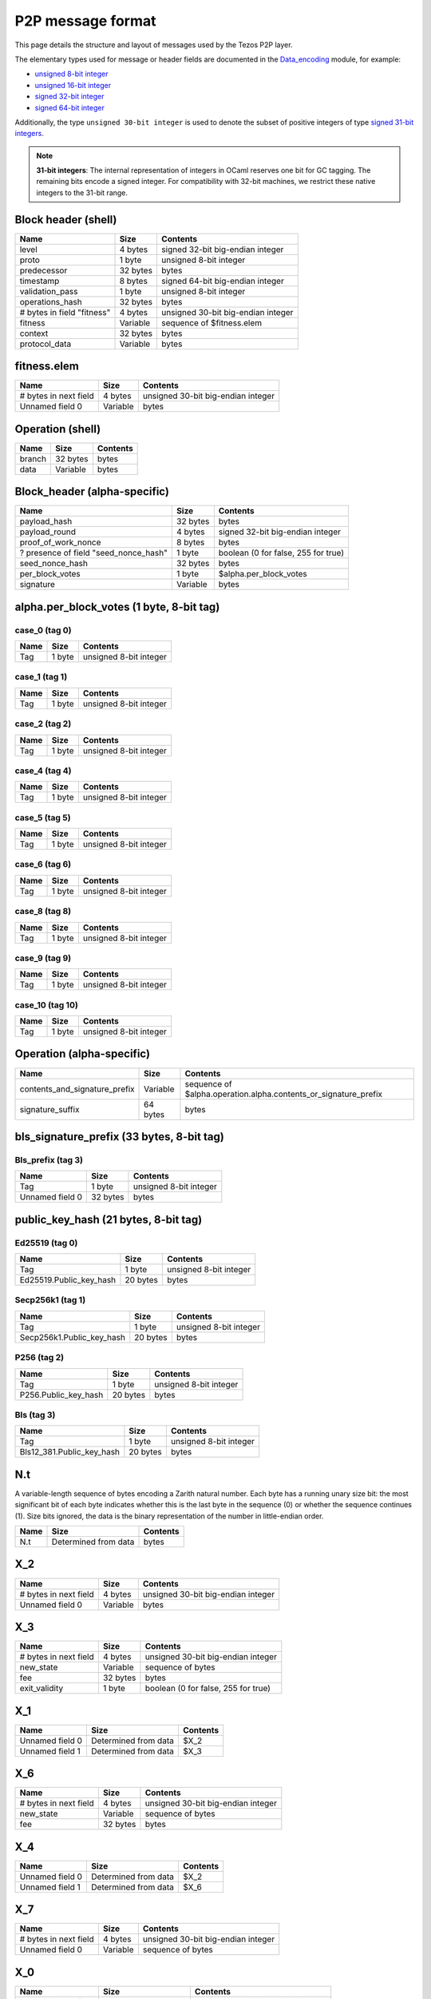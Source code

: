 .. raw:: html
  
  
  <style>
     .wy-nav-content {
        max-width: 100%;
     }
    .tab {
      overflow: hidden;
      border: 1px solid #ccc;
      background-color: #f1f1f1;
    }
    .tab button {
      background-color: inherit;
      float: left;
      border: none;
      outline: none;
      cursor: pointer;
      padding: 5px 10px;
    }
    .tab button:hover {
      background-color: #ddd;
    }
    .tab button.active {
      background-color: #ccc;
    }
    .tabcontent {
      display: none;
      padding: 6px 12px;
      border: 1px solid #ccc;
      border-top: none;
      max-height: 40ex;
      margin-bottom: 7ex;
      overflow: auto;
    }
    .tabcontent p {
      margin-bottom: 12px;
    }
    pre {
      font-size: 12px
    }
    .rst-content .section ul p {
      margin-bottom: 0;
    }
    span.query {
      font-family: monospace;
      white-space: pre;
    }
  </style>
  


.. raw:: html
  
  
  <script>
    function showTab(elt, tab, ref) {
      var i, tabcontent, tablinks;
      tabcontent = document.getElementsByClassName(ref);
      for (i = 0; i < tabcontent.length; i++) {
        tabcontent[i].style.display = 'none';
      }
  
      tablinks = elt.parentNode.children;
      for (i = 0; i < tablinks.length; i++) {
        tablinks[i].className = tablinks[i].className.replace(' active', '');
      }
  
      document.getElementById(tab).style.display = 'block';
      elt.className += ' active';
    }
  
    document.addEventListener('DOMContentLoaded', function() {
      var a = document.getElementsByClassName('defaultOpen');
      for (i = 0; i < a.length; i++) { a[i].click() }
    })
  </script>
  


P2P message format
##################


This page details the structure and layout of messages used by the Tezos P2P layer.

The elementary types used for message or header fields are documented in the `Data_encoding <https://nomadic-labs.gitlab.io/data-encoding/data-encoding/Data_encoding/index.html>`_ module, for example:

- `unsigned 8-bit integer <https://nomadic-labs.gitlab.io/data-encoding/data-encoding/Data_encoding/index.html#val-uint8>`_
- `unsigned 16-bit integer <https://nomadic-labs.gitlab.io/data-encoding/data-encoding/Data_encoding/index.html#val-uint16>`_
- `signed 32-bit integer <https://nomadic-labs.gitlab.io/data-encoding/data-encoding/Data_encoding/index.html#val-int32>`_
- `signed 64-bit integer <https://nomadic-labs.gitlab.io/data-encoding/data-encoding/Data_encoding/index.html#val-int64>`_

Additionally, the type ``unsigned 30-bit integer`` is used to denote the subset of positive integers of type `signed 31-bit integers <https://nomadic-labs.gitlab.io/data-encoding/data-encoding/Data_encoding/index.html#val-int31>`_.

.. note::

  **31-bit integers**: The internal representation of integers in OCaml reserves one bit for GC tagging. The remaining bits encode a signed integer. For compatibility with 32-bit machines, we restrict these native integers to the 31-bit range.

Block header (shell)
********************



+----------------------------+----------+------------------------------------+
| Name                       | Size     | Contents                           |
+============================+==========+====================================+
| level                      | 4 bytes  | signed 32-bit big-endian integer   |
+----------------------------+----------+------------------------------------+
| proto                      | 1 byte   | unsigned 8-bit integer             |
+----------------------------+----------+------------------------------------+
| predecessor                | 32 bytes | bytes                              |
+----------------------------+----------+------------------------------------+
| timestamp                  | 8 bytes  | signed 64-bit big-endian integer   |
+----------------------------+----------+------------------------------------+
| validation_pass            | 1 byte   | unsigned 8-bit integer             |
+----------------------------+----------+------------------------------------+
| operations_hash            | 32 bytes | bytes                              |
+----------------------------+----------+------------------------------------+
| # bytes in field "fitness" | 4 bytes  | unsigned 30-bit big-endian integer |
+----------------------------+----------+------------------------------------+
| fitness                    | Variable | sequence of $fitness.elem          |
+----------------------------+----------+------------------------------------+
| context                    | 32 bytes | bytes                              |
+----------------------------+----------+------------------------------------+
| protocol_data              | Variable | bytes                              |
+----------------------------+----------+------------------------------------+


fitness.elem
************

+-----------------------+----------+------------------------------------+
| Name                  | Size     | Contents                           |
+=======================+==========+====================================+
| # bytes in next field | 4 bytes  | unsigned 30-bit big-endian integer |
+-----------------------+----------+------------------------------------+
| Unnamed field 0       | Variable | bytes                              |
+-----------------------+----------+------------------------------------+



Operation (shell)
*****************



+--------+----------+----------+
| Name   | Size     | Contents |
+========+==========+==========+
| branch | 32 bytes | bytes    |
+--------+----------+----------+
| data   | Variable | bytes    |
+--------+----------+----------+




Block_header (alpha-specific)
*****************************



+---------------------------------------+----------+-------------------------------------+
| Name                                  | Size     | Contents                            |
+=======================================+==========+=====================================+
| payload_hash                          | 32 bytes | bytes                               |
+---------------------------------------+----------+-------------------------------------+
| payload_round                         | 4 bytes  | signed 32-bit big-endian integer    |
+---------------------------------------+----------+-------------------------------------+
| proof_of_work_nonce                   | 8 bytes  | bytes                               |
+---------------------------------------+----------+-------------------------------------+
| ? presence of field "seed_nonce_hash" | 1 byte   | boolean (0 for false, 255 for true) |
+---------------------------------------+----------+-------------------------------------+
| seed_nonce_hash                       | 32 bytes | bytes                               |
+---------------------------------------+----------+-------------------------------------+
| per_block_votes                       | 1 byte   | $alpha.per_block_votes              |
+---------------------------------------+----------+-------------------------------------+
| signature                             | Variable | bytes                               |
+---------------------------------------+----------+-------------------------------------+


alpha.per_block_votes (1 byte, 8-bit tag)
*****************************************

case_0 (tag 0)
==============

+------+--------+------------------------+
| Name | Size   | Contents               |
+======+========+========================+
| Tag  | 1 byte | unsigned 8-bit integer |
+------+--------+------------------------+


case_1 (tag 1)
==============

+------+--------+------------------------+
| Name | Size   | Contents               |
+======+========+========================+
| Tag  | 1 byte | unsigned 8-bit integer |
+------+--------+------------------------+


case_2 (tag 2)
==============

+------+--------+------------------------+
| Name | Size   | Contents               |
+======+========+========================+
| Tag  | 1 byte | unsigned 8-bit integer |
+------+--------+------------------------+


case_4 (tag 4)
==============

+------+--------+------------------------+
| Name | Size   | Contents               |
+======+========+========================+
| Tag  | 1 byte | unsigned 8-bit integer |
+------+--------+------------------------+


case_5 (tag 5)
==============

+------+--------+------------------------+
| Name | Size   | Contents               |
+======+========+========================+
| Tag  | 1 byte | unsigned 8-bit integer |
+------+--------+------------------------+


case_6 (tag 6)
==============

+------+--------+------------------------+
| Name | Size   | Contents               |
+======+========+========================+
| Tag  | 1 byte | unsigned 8-bit integer |
+------+--------+------------------------+


case_8 (tag 8)
==============

+------+--------+------------------------+
| Name | Size   | Contents               |
+======+========+========================+
| Tag  | 1 byte | unsigned 8-bit integer |
+------+--------+------------------------+


case_9 (tag 9)
==============

+------+--------+------------------------+
| Name | Size   | Contents               |
+======+========+========================+
| Tag  | 1 byte | unsigned 8-bit integer |
+------+--------+------------------------+


case_10 (tag 10)
================

+------+--------+------------------------+
| Name | Size   | Contents               |
+======+========+========================+
| Tag  | 1 byte | unsigned 8-bit integer |
+------+--------+------------------------+



Operation (alpha-specific)
**************************



+-------------------------------+----------+-----------------------------------------------------------------+
| Name                          | Size     | Contents                                                        |
+===============================+==========+=================================================================+
| contents_and_signature_prefix | Variable | sequence of $alpha.operation.alpha.contents_or_signature_prefix |
+-------------------------------+----------+-----------------------------------------------------------------+
| signature_suffix              | 64 bytes | bytes                                                           |
+-------------------------------+----------+-----------------------------------------------------------------+


bls_signature_prefix (33 bytes, 8-bit tag)
******************************************

Bls_prefix (tag 3)
==================

+-----------------+----------+------------------------+
| Name            | Size     | Contents               |
+=================+==========+========================+
| Tag             | 1 byte   | unsigned 8-bit integer |
+-----------------+----------+------------------------+
| Unnamed field 0 | 32 bytes | bytes                  |
+-----------------+----------+------------------------+


public_key_hash (21 bytes, 8-bit tag)
*************************************

Ed25519 (tag 0)
===============

+-------------------------+----------+------------------------+
| Name                    | Size     | Contents               |
+=========================+==========+========================+
| Tag                     | 1 byte   | unsigned 8-bit integer |
+-------------------------+----------+------------------------+
| Ed25519.Public_key_hash | 20 bytes | bytes                  |
+-------------------------+----------+------------------------+


Secp256k1 (tag 1)
=================

+---------------------------+----------+------------------------+
| Name                      | Size     | Contents               |
+===========================+==========+========================+
| Tag                       | 1 byte   | unsigned 8-bit integer |
+---------------------------+----------+------------------------+
| Secp256k1.Public_key_hash | 20 bytes | bytes                  |
+---------------------------+----------+------------------------+


P256 (tag 2)
============

+----------------------+----------+------------------------+
| Name                 | Size     | Contents               |
+======================+==========+========================+
| Tag                  | 1 byte   | unsigned 8-bit integer |
+----------------------+----------+------------------------+
| P256.Public_key_hash | 20 bytes | bytes                  |
+----------------------+----------+------------------------+


Bls (tag 3)
===========

+---------------------------+----------+------------------------+
| Name                      | Size     | Contents               |
+===========================+==========+========================+
| Tag                       | 1 byte   | unsigned 8-bit integer |
+---------------------------+----------+------------------------+
| Bls12_381.Public_key_hash | 20 bytes | bytes                  |
+---------------------------+----------+------------------------+


N.t
***

A variable-length sequence of bytes encoding a Zarith natural number. Each byte has a running unary size bit: the most significant bit of each byte indicates whether this is the last byte in the sequence (0) or whether the sequence continues (1). Size bits ignored, the data is the binary representation of the number in little-endian order.

+------+----------------------+----------+
| Name | Size                 | Contents |
+======+======================+==========+
| N.t  | Determined from data | bytes    |
+------+----------------------+----------+


X_2
***

+-----------------------+----------+------------------------------------+
| Name                  | Size     | Contents                           |
+=======================+==========+====================================+
| # bytes in next field | 4 bytes  | unsigned 30-bit big-endian integer |
+-----------------------+----------+------------------------------------+
| Unnamed field 0       | Variable | bytes                              |
+-----------------------+----------+------------------------------------+


X_3
***

+-----------------------+----------+-------------------------------------+
| Name                  | Size     | Contents                            |
+=======================+==========+=====================================+
| # bytes in next field | 4 bytes  | unsigned 30-bit big-endian integer  |
+-----------------------+----------+-------------------------------------+
| new_state             | Variable | sequence of bytes                   |
+-----------------------+----------+-------------------------------------+
| fee                   | 32 bytes | bytes                               |
+-----------------------+----------+-------------------------------------+
| exit_validity         | 1 byte   | boolean (0 for false, 255 for true) |
+-----------------------+----------+-------------------------------------+


X_1
***

+-----------------+----------------------+----------+
| Name            | Size                 | Contents |
+=================+======================+==========+
| Unnamed field 0 | Determined from data | $X_2     |
+-----------------+----------------------+----------+
| Unnamed field 1 | Determined from data | $X_3     |
+-----------------+----------------------+----------+


X_6
***

+-----------------------+----------+------------------------------------+
| Name                  | Size     | Contents                           |
+=======================+==========+====================================+
| # bytes in next field | 4 bytes  | unsigned 30-bit big-endian integer |
+-----------------------+----------+------------------------------------+
| new_state             | Variable | sequence of bytes                  |
+-----------------------+----------+------------------------------------+
| fee                   | 32 bytes | bytes                              |
+-----------------------+----------+------------------------------------+


X_4
***

+-----------------+----------------------+----------+
| Name            | Size                 | Contents |
+=================+======================+==========+
| Unnamed field 0 | Determined from data | $X_2     |
+-----------------+----------------------+----------+
| Unnamed field 1 | Determined from data | $X_6     |
+-----------------+----------------------+----------+


X_7
***

+-----------------------+----------+------------------------------------+
| Name                  | Size     | Contents                           |
+=======================+==========+====================================+
| # bytes in next field | 4 bytes  | unsigned 30-bit big-endian integer |
+-----------------------+----------+------------------------------------+
| Unnamed field 0       | Variable | sequence of bytes                  |
+-----------------------+----------+------------------------------------+


X_0
***

+-----------------------+----------------------+------------------------------------+
| Name                  | Size                 | Contents                           |
+=======================+======================+====================================+
| # bytes in next field | 4 bytes              | unsigned 30-bit big-endian integer |
+-----------------------+----------------------+------------------------------------+
| pending_pis           | Variable             | sequence of $X_1                   |
+-----------------------+----------------------+------------------------------------+
| # bytes in next field | 4 bytes              | unsigned 30-bit big-endian integer |
+-----------------------+----------------------+------------------------------------+
| private_pis           | Variable             | sequence of $X_4                   |
+-----------------------+----------------------+------------------------------------+
| fee_pi                | Determined from data | $X_7                               |
+-----------------------+----------------------+------------------------------------+
| # bytes in next field | 4 bytes              | unsigned 30-bit big-endian integer |
+-----------------------+----------------------+------------------------------------+
| proof                 | Variable             | bytes                              |
+-----------------------+----------------------+------------------------------------+


Z.t
***

A variable-length sequence of bytes encoding a Zarith integer. Each byte has a running unary size bit: the most significant bit of each byte indicates whether this is the last byte in the sequence (0) or whether the sequence continues (1). The second most significant bit of the first byte is reserved for the sign (0 for positive, 1 for negative). Size and sign bits ignored, the data is the binary representation of the absolute value of the number in little-endian order.

+------+----------------------+----------+
| Name | Size                 | Contents |
+======+======================+==========+
| Z.t  | Determined from data | bytes    |
+------+----------------------+----------+


X_10
****

+--------+----------------------+----------+
| Name   | Size                 | Contents |
+========+======================+==========+
| id     | 32 bytes             | bytes    |
+--------+----------------------+----------+
| amount | Determined from data | $Z.t     |
+--------+----------------------+----------+


X_9
***

+-----------------------+----------------------+-------------------------------------------------------------------------+
| Name                  | Size                 | Contents                                                                |
+=======================+======================+=========================================================================+
| op_code               | 4 bytes              | signed 31-bit big-endian integer in the range -1073741824 to 1073741823 |
+-----------------------+----------------------+-------------------------------------------------------------------------+
| price                 | Determined from data | $X_10                                                                   |
+-----------------------+----------------------+-------------------------------------------------------------------------+
| l1_dst                | 21 bytes             | $public_key_hash                                                        |
+-----------------------+----------------------+-------------------------------------------------------------------------+
| rollup_id             | 20 bytes             | bytes                                                                   |
+-----------------------+----------------------+-------------------------------------------------------------------------+
| # bytes in next field | 4 bytes              | unsigned 30-bit big-endian integer                                      |
+-----------------------+----------------------+-------------------------------------------------------------------------+
| payload               | Variable             | sequence of bytes                                                       |
+-----------------------+----------------------+-------------------------------------------------------------------------+


alpha.michelson.v1.primitives (Enumeration: unsigned 8-bit integer):
********************************************************************

+-------------+--------------------------------+
| Case number | Encoded string                 |
+=============+================================+
| 0           | parameter                      |
+-------------+--------------------------------+
| 1           | storage                        |
+-------------+--------------------------------+
| 2           | code                           |
+-------------+--------------------------------+
| 3           | False                          |
+-------------+--------------------------------+
| 4           | Elt                            |
+-------------+--------------------------------+
| 5           | Left                           |
+-------------+--------------------------------+
| 6           | None                           |
+-------------+--------------------------------+
| 7           | Pair                           |
+-------------+--------------------------------+
| 8           | Right                          |
+-------------+--------------------------------+
| 9           | Some                           |
+-------------+--------------------------------+
| 10          | True                           |
+-------------+--------------------------------+
| 11          | Unit                           |
+-------------+--------------------------------+
| 12          | PACK                           |
+-------------+--------------------------------+
| 13          | UNPACK                         |
+-------------+--------------------------------+
| 14          | BLAKE2B                        |
+-------------+--------------------------------+
| 15          | SHA256                         |
+-------------+--------------------------------+
| 16          | SHA512                         |
+-------------+--------------------------------+
| 17          | ABS                            |
+-------------+--------------------------------+
| 18          | ADD                            |
+-------------+--------------------------------+
| 19          | AMOUNT                         |
+-------------+--------------------------------+
| 20          | AND                            |
+-------------+--------------------------------+
| 21          | BALANCE                        |
+-------------+--------------------------------+
| 22          | CAR                            |
+-------------+--------------------------------+
| 23          | CDR                            |
+-------------+--------------------------------+
| 24          | CHECK_SIGNATURE                |
+-------------+--------------------------------+
| 25          | COMPARE                        |
+-------------+--------------------------------+
| 26          | CONCAT                         |
+-------------+--------------------------------+
| 27          | CONS                           |
+-------------+--------------------------------+
| 28          | CREATE_ACCOUNT                 |
+-------------+--------------------------------+
| 29          | CREATE_CONTRACT                |
+-------------+--------------------------------+
| 30          | IMPLICIT_ACCOUNT               |
+-------------+--------------------------------+
| 31          | DIP                            |
+-------------+--------------------------------+
| 32          | DROP                           |
+-------------+--------------------------------+
| 33          | DUP                            |
+-------------+--------------------------------+
| 34          | EDIV                           |
+-------------+--------------------------------+
| 35          | EMPTY_MAP                      |
+-------------+--------------------------------+
| 36          | EMPTY_SET                      |
+-------------+--------------------------------+
| 37          | EQ                             |
+-------------+--------------------------------+
| 38          | EXEC                           |
+-------------+--------------------------------+
| 39          | FAILWITH                       |
+-------------+--------------------------------+
| 40          | GE                             |
+-------------+--------------------------------+
| 41          | GET                            |
+-------------+--------------------------------+
| 42          | GT                             |
+-------------+--------------------------------+
| 43          | HASH_KEY                       |
+-------------+--------------------------------+
| 44          | IF                             |
+-------------+--------------------------------+
| 45          | IF_CONS                        |
+-------------+--------------------------------+
| 46          | IF_LEFT                        |
+-------------+--------------------------------+
| 47          | IF_NONE                        |
+-------------+--------------------------------+
| 48          | INT                            |
+-------------+--------------------------------+
| 49          | LAMBDA                         |
+-------------+--------------------------------+
| 50          | LE                             |
+-------------+--------------------------------+
| 51          | LEFT                           |
+-------------+--------------------------------+
| 52          | LOOP                           |
+-------------+--------------------------------+
| 53          | LSL                            |
+-------------+--------------------------------+
| 54          | LSR                            |
+-------------+--------------------------------+
| 55          | LT                             |
+-------------+--------------------------------+
| 56          | MAP                            |
+-------------+--------------------------------+
| 57          | MEM                            |
+-------------+--------------------------------+
| 58          | MUL                            |
+-------------+--------------------------------+
| 59          | NEG                            |
+-------------+--------------------------------+
| 60          | NEQ                            |
+-------------+--------------------------------+
| 61          | NIL                            |
+-------------+--------------------------------+
| 62          | NONE                           |
+-------------+--------------------------------+
| 63          | NOT                            |
+-------------+--------------------------------+
| 64          | NOW                            |
+-------------+--------------------------------+
| 65          | OR                             |
+-------------+--------------------------------+
| 66          | PAIR                           |
+-------------+--------------------------------+
| 67          | PUSH                           |
+-------------+--------------------------------+
| 68          | RIGHT                          |
+-------------+--------------------------------+
| 69          | SIZE                           |
+-------------+--------------------------------+
| 70          | SOME                           |
+-------------+--------------------------------+
| 71          | SOURCE                         |
+-------------+--------------------------------+
| 72          | SENDER                         |
+-------------+--------------------------------+
| 73          | SELF                           |
+-------------+--------------------------------+
| 74          | STEPS_TO_QUOTA                 |
+-------------+--------------------------------+
| 75          | SUB                            |
+-------------+--------------------------------+
| 76          | SWAP                           |
+-------------+--------------------------------+
| 77          | TRANSFER_TOKENS                |
+-------------+--------------------------------+
| 78          | SET_DELEGATE                   |
+-------------+--------------------------------+
| 79          | UNIT                           |
+-------------+--------------------------------+
| 80          | UPDATE                         |
+-------------+--------------------------------+
| 81          | XOR                            |
+-------------+--------------------------------+
| 82          | ITER                           |
+-------------+--------------------------------+
| 83          | LOOP_LEFT                      |
+-------------+--------------------------------+
| 84          | ADDRESS                        |
+-------------+--------------------------------+
| 85          | CONTRACT                       |
+-------------+--------------------------------+
| 86          | ISNAT                          |
+-------------+--------------------------------+
| 87          | CAST                           |
+-------------+--------------------------------+
| 88          | RENAME                         |
+-------------+--------------------------------+
| 89          | bool                           |
+-------------+--------------------------------+
| 90          | contract                       |
+-------------+--------------------------------+
| 91          | int                            |
+-------------+--------------------------------+
| 92          | key                            |
+-------------+--------------------------------+
| 93          | key_hash                       |
+-------------+--------------------------------+
| 94          | lambda                         |
+-------------+--------------------------------+
| 95          | list                           |
+-------------+--------------------------------+
| 96          | map                            |
+-------------+--------------------------------+
| 97          | big_map                        |
+-------------+--------------------------------+
| 98          | nat                            |
+-------------+--------------------------------+
| 99          | option                         |
+-------------+--------------------------------+
| 100         | or                             |
+-------------+--------------------------------+
| 101         | pair                           |
+-------------+--------------------------------+
| 102         | set                            |
+-------------+--------------------------------+
| 103         | signature                      |
+-------------+--------------------------------+
| 104         | string                         |
+-------------+--------------------------------+
| 105         | bytes                          |
+-------------+--------------------------------+
| 106         | mutez                          |
+-------------+--------------------------------+
| 107         | timestamp                      |
+-------------+--------------------------------+
| 108         | unit                           |
+-------------+--------------------------------+
| 109         | operation                      |
+-------------+--------------------------------+
| 110         | address                        |
+-------------+--------------------------------+
| 111         | SLICE                          |
+-------------+--------------------------------+
| 112         | DIG                            |
+-------------+--------------------------------+
| 113         | DUG                            |
+-------------+--------------------------------+
| 114         | EMPTY_BIG_MAP                  |
+-------------+--------------------------------+
| 115         | APPLY                          |
+-------------+--------------------------------+
| 116         | chain_id                       |
+-------------+--------------------------------+
| 117         | CHAIN_ID                       |
+-------------+--------------------------------+
| 118         | LEVEL                          |
+-------------+--------------------------------+
| 119         | SELF_ADDRESS                   |
+-------------+--------------------------------+
| 120         | never                          |
+-------------+--------------------------------+
| 121         | NEVER                          |
+-------------+--------------------------------+
| 122         | UNPAIR                         |
+-------------+--------------------------------+
| 123         | VOTING_POWER                   |
+-------------+--------------------------------+
| 124         | TOTAL_VOTING_POWER             |
+-------------+--------------------------------+
| 125         | KECCAK                         |
+-------------+--------------------------------+
| 126         | SHA3                           |
+-------------+--------------------------------+
| 127         | PAIRING_CHECK                  |
+-------------+--------------------------------+
| 128         | bls12_381_g1                   |
+-------------+--------------------------------+
| 129         | bls12_381_g2                   |
+-------------+--------------------------------+
| 130         | bls12_381_fr                   |
+-------------+--------------------------------+
| 131         | sapling_state                  |
+-------------+--------------------------------+
| 132         | sapling_transaction_deprecated |
+-------------+--------------------------------+
| 133         | SAPLING_EMPTY_STATE            |
+-------------+--------------------------------+
| 134         | SAPLING_VERIFY_UPDATE          |
+-------------+--------------------------------+
| 135         | ticket                         |
+-------------+--------------------------------+
| 136         | TICKET_DEPRECATED              |
+-------------+--------------------------------+
| 137         | READ_TICKET                    |
+-------------+--------------------------------+
| 138         | SPLIT_TICKET                   |
+-------------+--------------------------------+
| 139         | JOIN_TICKETS                   |
+-------------+--------------------------------+
| 140         | GET_AND_UPDATE                 |
+-------------+--------------------------------+
| 141         | chest                          |
+-------------+--------------------------------+
| 142         | chest_key                      |
+-------------+--------------------------------+
| 143         | OPEN_CHEST                     |
+-------------+--------------------------------+
| 144         | VIEW                           |
+-------------+--------------------------------+
| 145         | view                           |
+-------------+--------------------------------+
| 146         | constant                       |
+-------------+--------------------------------+
| 147         | SUB_MUTEZ                      |
+-------------+--------------------------------+
| 148         | tx_rollup_l2_address           |
+-------------+--------------------------------+
| 149         | MIN_BLOCK_TIME                 |
+-------------+--------------------------------+
| 150         | sapling_transaction            |
+-------------+--------------------------------+
| 151         | EMIT                           |
+-------------+--------------------------------+
| 152         | Lambda_rec                     |
+-------------+--------------------------------+
| 153         | LAMBDA_REC                     |
+-------------+--------------------------------+
| 154         | TICKET                         |
+-------------+--------------------------------+
| 155         | BYTES                          |
+-------------+--------------------------------+
| 156         | NAT                            |
+-------------+--------------------------------+
| 157         | Ticket                         |
+-------------+--------------------------------+


micheline.alpha.michelson_v1.expression (Determined from data, 8-bit tag)
*************************************************************************

Int (tag 0)
===========

+------+----------------------+------------------------+
| Name | Size                 | Contents               |
+======+======================+========================+
| Tag  | 1 byte               | unsigned 8-bit integer |
+------+----------------------+------------------------+
| int  | Determined from data | $Z.t                   |
+------+----------------------+------------------------+


String (tag 1)
==============

+-----------------------+----------+------------------------------------+
| Name                  | Size     | Contents                           |
+=======================+==========+====================================+
| Tag                   | 1 byte   | unsigned 8-bit integer             |
+-----------------------+----------+------------------------------------+
| # bytes in next field | 4 bytes  | unsigned 30-bit big-endian integer |
+-----------------------+----------+------------------------------------+
| string                | Variable | bytes                              |
+-----------------------+----------+------------------------------------+


Sequence (tag 2)
================

+-----------------------+----------+------------------------------------------------------+
| Name                  | Size     | Contents                                             |
+=======================+==========+======================================================+
| Tag                   | 1 byte   | unsigned 8-bit integer                               |
+-----------------------+----------+------------------------------------------------------+
| # bytes in next field | 4 bytes  | unsigned 30-bit big-endian integer                   |
+-----------------------+----------+------------------------------------------------------+
| Unnamed field 0       | Variable | sequence of $micheline.alpha.michelson_v1.expression |
+-----------------------+----------+------------------------------------------------------+


Prim__no_args__no_annots (tag 3)
================================

+------+--------+------------------------------------------------------------------------------------+
| Name | Size   | Contents                                                                           |
+======+========+====================================================================================+
| Tag  | 1 byte | unsigned 8-bit integer                                                             |
+------+--------+------------------------------------------------------------------------------------+
| prim | 1 byte | unsigned 8-bit integer encoding an enumeration (see alpha.michelson.v1.primitives) |
+------+--------+------------------------------------------------------------------------------------+


Prim__no_args__some_annots (tag 4)
==================================

+-----------------------+----------+------------------------------------------------------------------------------------+
| Name                  | Size     | Contents                                                                           |
+=======================+==========+====================================================================================+
| Tag                   | 1 byte   | unsigned 8-bit integer                                                             |
+-----------------------+----------+------------------------------------------------------------------------------------+
| prim                  | 1 byte   | unsigned 8-bit integer encoding an enumeration (see alpha.michelson.v1.primitives) |
+-----------------------+----------+------------------------------------------------------------------------------------+
| # bytes in next field | 4 bytes  | unsigned 30-bit big-endian integer                                                 |
+-----------------------+----------+------------------------------------------------------------------------------------+
| annots                | Variable | bytes                                                                              |
+-----------------------+----------+------------------------------------------------------------------------------------+


Prim__1_arg__no_annots (tag 5)
==============================

+------+----------------------+------------------------------------------------------------------------------------+
| Name | Size                 | Contents                                                                           |
+======+======================+====================================================================================+
| Tag  | 1 byte               | unsigned 8-bit integer                                                             |
+------+----------------------+------------------------------------------------------------------------------------+
| prim | 1 byte               | unsigned 8-bit integer encoding an enumeration (see alpha.michelson.v1.primitives) |
+------+----------------------+------------------------------------------------------------------------------------+
| arg  | Determined from data | $micheline.alpha.michelson_v1.expression                                           |
+------+----------------------+------------------------------------------------------------------------------------+


Prim__1_arg__some_annots (tag 6)
================================

+-----------------------+----------------------+------------------------------------------------------------------------------------+
| Name                  | Size                 | Contents                                                                           |
+=======================+======================+====================================================================================+
| Tag                   | 1 byte               | unsigned 8-bit integer                                                             |
+-----------------------+----------------------+------------------------------------------------------------------------------------+
| prim                  | 1 byte               | unsigned 8-bit integer encoding an enumeration (see alpha.michelson.v1.primitives) |
+-----------------------+----------------------+------------------------------------------------------------------------------------+
| arg                   | Determined from data | $micheline.alpha.michelson_v1.expression                                           |
+-----------------------+----------------------+------------------------------------------------------------------------------------+
| # bytes in next field | 4 bytes              | unsigned 30-bit big-endian integer                                                 |
+-----------------------+----------------------+------------------------------------------------------------------------------------+
| annots                | Variable             | bytes                                                                              |
+-----------------------+----------------------+------------------------------------------------------------------------------------+


Prim__2_args__no_annots (tag 7)
===============================

+------+----------------------+------------------------------------------------------------------------------------+
| Name | Size                 | Contents                                                                           |
+======+======================+====================================================================================+
| Tag  | 1 byte               | unsigned 8-bit integer                                                             |
+------+----------------------+------------------------------------------------------------------------------------+
| prim | 1 byte               | unsigned 8-bit integer encoding an enumeration (see alpha.michelson.v1.primitives) |
+------+----------------------+------------------------------------------------------------------------------------+
| arg1 | Determined from data | $micheline.alpha.michelson_v1.expression                                           |
+------+----------------------+------------------------------------------------------------------------------------+
| arg2 | Determined from data | $micheline.alpha.michelson_v1.expression                                           |
+------+----------------------+------------------------------------------------------------------------------------+


Prim__2_args__some_annots (tag 8)
=================================

+-----------------------+----------------------+------------------------------------------------------------------------------------+
| Name                  | Size                 | Contents                                                                           |
+=======================+======================+====================================================================================+
| Tag                   | 1 byte               | unsigned 8-bit integer                                                             |
+-----------------------+----------------------+------------------------------------------------------------------------------------+
| prim                  | 1 byte               | unsigned 8-bit integer encoding an enumeration (see alpha.michelson.v1.primitives) |
+-----------------------+----------------------+------------------------------------------------------------------------------------+
| arg1                  | Determined from data | $micheline.alpha.michelson_v1.expression                                           |
+-----------------------+----------------------+------------------------------------------------------------------------------------+
| arg2                  | Determined from data | $micheline.alpha.michelson_v1.expression                                           |
+-----------------------+----------------------+------------------------------------------------------------------------------------+
| # bytes in next field | 4 bytes              | unsigned 30-bit big-endian integer                                                 |
+-----------------------+----------------------+------------------------------------------------------------------------------------+
| annots                | Variable             | bytes                                                                              |
+-----------------------+----------------------+------------------------------------------------------------------------------------+


Prim__generic (tag 9)
=====================

+-----------------------+----------+------------------------------------------------------------------------------------+
| Name                  | Size     | Contents                                                                           |
+=======================+==========+====================================================================================+
| Tag                   | 1 byte   | unsigned 8-bit integer                                                             |
+-----------------------+----------+------------------------------------------------------------------------------------+
| prim                  | 1 byte   | unsigned 8-bit integer encoding an enumeration (see alpha.michelson.v1.primitives) |
+-----------------------+----------+------------------------------------------------------------------------------------+
| # bytes in next field | 4 bytes  | unsigned 30-bit big-endian integer                                                 |
+-----------------------+----------+------------------------------------------------------------------------------------+
| args                  | Variable | sequence of $micheline.alpha.michelson_v1.expression                               |
+-----------------------+----------+------------------------------------------------------------------------------------+
| # bytes in next field | 4 bytes  | unsigned 30-bit big-endian integer                                                 |
+-----------------------+----------+------------------------------------------------------------------------------------+
| annots                | Variable | bytes                                                                              |
+-----------------------+----------+------------------------------------------------------------------------------------+


Bytes (tag 10)
==============

+-----------------------+----------+------------------------------------+
| Name                  | Size     | Contents                           |
+=======================+==========+====================================+
| Tag                   | 1 byte   | unsigned 8-bit integer             |
+-----------------------+----------+------------------------------------+
| # bytes in next field | 4 bytes  | unsigned 30-bit big-endian integer |
+-----------------------+----------+------------------------------------+
| bytes                 | Variable | bytes                              |
+-----------------------+----------+------------------------------------+


alpha.contract_id (22 bytes, 8-bit tag)
***************************************

Implicit (tag 0)
================

+---------------------------+----------+------------------------+
| Name                      | Size     | Contents               |
+===========================+==========+========================+
| Tag                       | 1 byte   | unsigned 8-bit integer |
+---------------------------+----------+------------------------+
| Signature.Public_key_hash | 21 bytes | $public_key_hash       |
+---------------------------+----------+------------------------+


Originated (tag 1)
==================

+---------------+----------+------------------------+
| Name          | Size     | Contents               |
+===============+==========+========================+
| Tag           | 1 byte   | unsigned 8-bit integer |
+---------------+----------+------------------------+
| Contract_hash | 20 bytes | bytes                  |
+---------------+----------+------------------------+
| padding       | 1 byte   | padding                |
+---------------+----------+------------------------+


X_13 (Determined from data, 8-bit tag)
**************************************

None (tag 0)
============

+------+--------+------------------------+
| Name | Size   | Contents               |
+======+========+========================+
| Tag  | 1 byte | unsigned 8-bit integer |
+------+--------+------------------------+


Some (tag 1)
============

+----------+----------------------+------------------------------------------+
| Name     | Size                 | Contents                                 |
+==========+======================+==========================================+
| Tag      | 1 byte               | unsigned 8-bit integer                   |
+----------+----------------------+------------------------------------------+
| contents | Determined from data | $micheline.alpha.michelson_v1.expression |
+----------+----------------------+------------------------------------------+
| ty       | Determined from data | $micheline.alpha.michelson_v1.expression |
+----------+----------------------+------------------------------------------+
| ticketer | 22 bytes             | $alpha.contract_id                       |
+----------+----------------------+------------------------------------------+


X_8
***

+-----------------+----------------------+----------+
| Name            | Size                 | Contents |
+=================+======================+==========+
| Unnamed field 0 | Determined from data | $X_9     |
+-----------------+----------------------+----------+
| Unnamed field 1 | Determined from data | $X_13    |
+-----------------+----------------------+----------+


X_16 (1 byte, 8-bit tag) ************************

Public (tag 0)
==============

+------+--------+------------------------+
| Name | Size   | Contents               |
+======+========+========================+
| Tag  | 1 byte | unsigned 8-bit integer |
+------+--------+------------------------+


Private (tag 1)
===============

+------+--------+------------------------+
| Name | Size   | Contents               |
+======+========+========================+
| Tag  | 1 byte | unsigned 8-bit integer |
+------+--------+------------------------+


Fee (tag 2)
===========

+------+--------+------------------------+
| Name | Size   | Contents               |
+======+========+========================+
| Tag  | 1 byte | unsigned 8-bit integer |
+------+--------+------------------------+


X_14
****

+-----------------+----------------------+----------+
| Name            | Size                 | Contents |
+=================+======================+==========+
| Unnamed field 0 | Determined from data | $X_2     |
+-----------------+----------------------+----------+
| Unnamed field 1 | 1 byte               | $X_16    |
+-----------------+----------------------+----------+


X_17
****

+------------------+----------+------------------------+
| Name             | Size     | Contents               |
+==================+==========+========================+
| slot_index       | 1 byte   | unsigned 8-bit integer |
+------------------+----------+------------------------+
| commitment       | 48 bytes | bytes                  |
+------------------+----------+------------------------+
| commitment_proof | 96 bytes | bytes                  |
+------------------+----------+------------------------+


X_18
****

+-------+----------+------------------+
| Name  | Size     | Contents         |
+=======+==========+==================+
| alice | 21 bytes | $public_key_hash |
+-------+----------+------------------+
| bob   | 21 bytes | $public_key_hash |
+-------+----------+------------------+


X_19
****

+-----------------+---------+----------------------------------+
| Name            | Size    | Contents                         |
+=================+=========+==================================+
| published_level | 4 bytes | signed 32-bit big-endian integer |
+-----------------+---------+----------------------------------+
| slot_index      | 1 byte  | unsigned 8-bit integer           |
+-----------------+---------+----------------------------------+
| page_index      | 2 bytes | signed 16-bit big-endian integer |
+-----------------+---------+----------------------------------+


X_20 (Determined from data, 8-bit tag)
**************************************

raw data proof (tag 0)
======================

+-----------------------+----------+------------------------------------+
| Name                  | Size     | Contents                           |
+=======================+==========+====================================+
| Tag                   | 1 byte   | unsigned 8-bit integer             |
+-----------------------+----------+------------------------------------+
| # bytes in next field | 2 bytes  | unsigned 16-bit big-endian integer |
+-----------------------+----------+------------------------------------+
| raw_data              | Variable | bytes                              |
+-----------------------+----------+------------------------------------+


metadata proof (tag 1)
======================

+------+--------+------------------------+
| Name | Size   | Contents               |
+======+========+========================+
| Tag  | 1 byte | unsigned 8-bit integer |
+------+--------+------------------------+


dal page proof (tag 2)
======================

+-----------------------+----------+------------------------------------+
| Name                  | Size     | Contents                           |
+=======================+==========+====================================+
| Tag                   | 1 byte   | unsigned 8-bit integer             |
+-----------------------+----------+------------------------------------+
| dal_page_id           | 7 bytes  | $X_19                              |
+-----------------------+----------+------------------------------------+
| # bytes in next field | 4 bytes  | unsigned 30-bit big-endian integer |
+-----------------------+----------+------------------------------------+
| dal_proof             | Variable | bytes                              |
+-----------------------+----------+------------------------------------+


dal parameters proof (tag 3)
============================

+------+--------+------------------------+
| Name | Size   | Contents               |
+======+========+========================+
| Tag  | 1 byte | unsigned 8-bit integer |
+------+--------+------------------------+


X_21 (Determined from data, 8-bit tag)
**************************************

inbox proof (tag 0)
===================

+-----------------------+----------------------+------------------------------------+
| Name                  | Size                 | Contents                           |
+=======================+======================+====================================+
| Tag                   | 1 byte               | unsigned 8-bit integer             |
+-----------------------+----------------------+------------------------------------+
| level                 | 4 bytes              | signed 32-bit big-endian integer   |
+-----------------------+----------------------+------------------------------------+
| message_counter       | Determined from data | $N.t                               |
+-----------------------+----------------------+------------------------------------+
| # bytes in next field | 4 bytes              | unsigned 30-bit big-endian integer |
+-----------------------+----------------------+------------------------------------+
| serialized_proof      | Variable             | bytes                              |
+-----------------------+----------------------+------------------------------------+


reveal proof (tag 1)
====================

+--------------+----------------------+------------------------+
| Name         | Size                 | Contents               |
+==============+======================+========================+
| Tag          | 1 byte               | unsigned 8-bit integer |
+--------------+----------------------+------------------------+
| reveal_proof | Determined from data | $X_20                  |
+--------------+----------------------+------------------------+


first input (tag 2)
===================

+------+--------+------------------------+
| Name | Size   | Contents               |
+======+========+========================+
| Tag  | 1 byte | unsigned 8-bit integer |
+------+--------+------------------------+


X_22
****

+-----------------------------+----------------------+-------------------------------------+
| Name                        | Size                 | Contents                            |
+=============================+======================+=====================================+
| ? presence of field "state" | 1 byte               | boolean (0 for false, 255 for true) |
+-----------------------------+----------------------+-------------------------------------+
| state                       | 32 bytes             | bytes                               |
+-----------------------------+----------------------+-------------------------------------+
| tick                        | Determined from data | $N.t                                |
+-----------------------------+----------------------+-------------------------------------+


X_23 (Determined from data, 8-bit tag)
**************************************

Dissection (tag 0)
==================

+-----------------------+----------+------------------------------------+
| Name                  | Size     | Contents                           |
+=======================+==========+====================================+
| Tag                   | 1 byte   | unsigned 8-bit integer             |
+-----------------------+----------+------------------------------------+
| # bytes in next field | 4 bytes  | unsigned 30-bit big-endian integer |
+-----------------------+----------+------------------------------------+
| Unnamed field 0       | Variable | sequence of $X_22                  |
+-----------------------+----------+------------------------------------+


Proof (tag 1)
=============

+-----------------------------------+----------------------+-------------------------------------+
| Name                              | Size                 | Contents                            |
+===================================+======================+=====================================+
| Tag                               | 1 byte               | unsigned 8-bit integer              |
+-----------------------------------+----------------------+-------------------------------------+
| # bytes in next field             | 4 bytes              | unsigned 30-bit big-endian integer  |
+-----------------------------------+----------------------+-------------------------------------+
| pvm_step                          | Variable             | bytes                               |
+-----------------------------------+----------------------+-------------------------------------+
| ? presence of field "input_proof" | 1 byte               | boolean (0 for false, 255 for true) |
+-----------------------------------+----------------------+-------------------------------------+
| input_proof                       | Determined from data | $X_21                               |
+-----------------------------------+----------------------+-------------------------------------+


X_24 (Determined from data, 8-bit tag)
**************************************

Start (tag 0)
=============

+--------------------------+----------+------------------------+
| Name                     | Size     | Contents               |
+==========================+==========+========================+
| Tag                      | 1 byte   | unsigned 8-bit integer |
+--------------------------+----------+------------------------+
| player_commitment_hash   | 32 bytes | bytes                  |
+--------------------------+----------+------------------------+
| opponent_commitment_hash | 32 bytes | bytes                  |
+--------------------------+----------+------------------------+


Move (tag 1)
============

+--------+----------------------+------------------------+
| Name   | Size                 | Contents               |
+========+======================+========================+
| Tag    | 1 byte               | unsigned 8-bit integer |
+--------+----------------------+------------------------+
| choice | Determined from data | $N.t                   |
+--------+----------------------+------------------------+
| step   | Determined from data | $X_23                  |
+--------+----------------------+------------------------+


X_25
****

+------------------+----------+----------------------------------+
| Name             | Size     | Contents                         |
+==================+==========+==================================+
| compressed_state | 32 bytes | bytes                            |
+------------------+----------+----------------------------------+
| inbox_level      | 4 bytes  | signed 32-bit big-endian integer |
+------------------+----------+----------------------------------+
| predecessor      | 32 bytes | bytes                            |
+------------------+----------+----------------------------------+
| number_of_ticks  | 8 bytes  | signed 64-bit big-endian integer |
+------------------+----------+----------------------------------+


X_27 (Enumeration: unsigned 8-bit integer):
*******************************************

+-------------+----------------+
| Case number | Encoded string |
+=============+================+
| 0           | arith          |
+-------------+----------------+
| 1           | wasm_2_0_0     |
+-------------+----------------+
| 2           | riscv          |
+-------------+----------------+


X_28
****

+-----------------------+----------+------------------------------------+
| Name                  | Size     | Contents                           |
+=======================+==========+====================================+
| # bytes in next field | 4 bytes  | unsigned 30-bit big-endian integer |
+-----------------------+----------+------------------------------------+
| Unnamed field 0       | Variable | sequence of $public_key_hash       |
+-----------------------+----------+------------------------------------+


public_key (Determined from data, 8-bit tag)
********************************************

Ed25519 (tag 0)
===============

+--------------------+----------+------------------------+
| Name               | Size     | Contents               |
+====================+==========+========================+
| Tag                | 1 byte   | unsigned 8-bit integer |
+--------------------+----------+------------------------+
| Ed25519.Public_key | 32 bytes | bytes                  |
+--------------------+----------+------------------------+


Secp256k1 (tag 1)
=================

+----------------------+----------+------------------------+
| Name                 | Size     | Contents               |
+======================+==========+========================+
| Tag                  | 1 byte   | unsigned 8-bit integer |
+----------------------+----------+------------------------+
| Secp256k1.Public_key | 33 bytes | bytes                  |
+----------------------+----------+------------------------+


P256 (tag 2)
============

+-----------------+----------+------------------------+
| Name            | Size     | Contents               |
+=================+==========+========================+
| Tag             | 1 byte   | unsigned 8-bit integer |
+-----------------+----------+------------------------+
| P256.Public_key | 33 bytes | bytes                  |
+-----------------+----------+------------------------+


Bls (tag 3)
===========

+----------------------+----------+------------------------+
| Name                 | Size     | Contents               |
+======================+==========+========================+
| Tag                  | 1 byte   | unsigned 8-bit integer |
+----------------------+----------+------------------------+
| Bls12_381.Public_key | 48 bytes | bytes                  |
+----------------------+----------+------------------------+


alpha.contract_id.originated (22 bytes, 8-bit tag)
**************************************************

Originated (tag 1)
==================

+---------------+----------+------------------------+
| Name          | Size     | Contents               |
+===============+==========+========================+
| Tag           | 1 byte   | unsigned 8-bit integer |
+---------------+----------+------------------------+
| Contract_hash | 20 bytes | bytes                  |
+---------------+----------+------------------------+
| padding       | 1 byte   | padding                |
+---------------+----------+------------------------+


alpha.scripted.contracts
************************

+-----------------------+----------+------------------------------------+
| Name                  | Size     | Contents                           |
+=======================+==========+====================================+
| # bytes in next field | 4 bytes  | unsigned 30-bit big-endian integer |
+-----------------------+----------+------------------------------------+
| code                  | Variable | bytes                              |
+-----------------------+----------+------------------------------------+
| # bytes in next field | 4 bytes  | unsigned 30-bit big-endian integer |
+-----------------------+----------+------------------------------------+
| storage               | Variable | bytes                              |
+-----------------------+----------+------------------------------------+


alpha.entrypoint (Determined from data, 8-bit tag)
**************************************************

default (tag 0)
===============

+------+--------+------------------------+
| Name | Size   | Contents               |
+======+========+========================+
| Tag  | 1 byte | unsigned 8-bit integer |
+------+--------+------------------------+


root (tag 1)
============

+------+--------+------------------------+
| Name | Size   | Contents               |
+======+========+========================+
| Tag  | 1 byte | unsigned 8-bit integer |
+------+--------+------------------------+


do (tag 2)
==========

+------+--------+------------------------+
| Name | Size   | Contents               |
+======+========+========================+
| Tag  | 1 byte | unsigned 8-bit integer |
+------+--------+------------------------+


set_delegate (tag 3)
====================

+------+--------+------------------------+
| Name | Size   | Contents               |
+======+========+========================+
| Tag  | 1 byte | unsigned 8-bit integer |
+------+--------+------------------------+


remove_delegate (tag 4)
=======================

+------+--------+------------------------+
| Name | Size   | Contents               |
+======+========+========================+
| Tag  | 1 byte | unsigned 8-bit integer |
+------+--------+------------------------+


deposit (tag 5)
===============

+------+--------+------------------------+
| Name | Size   | Contents               |
+======+========+========================+
| Tag  | 1 byte | unsigned 8-bit integer |
+------+--------+------------------------+


stake (tag 6)
=============

+------+--------+------------------------+
| Name | Size   | Contents               |
+======+========+========================+
| Tag  | 1 byte | unsigned 8-bit integer |
+------+--------+------------------------+


unstake (tag 7)
===============

+------+--------+------------------------+
| Name | Size   | Contents               |
+======+========+========================+
| Tag  | 1 byte | unsigned 8-bit integer |
+------+--------+------------------------+


finalize_unstake (tag 8)
========================

+------+--------+------------------------+
| Name | Size   | Contents               |
+======+========+========================+
| Tag  | 1 byte | unsigned 8-bit integer |
+------+--------+------------------------+


set_delegate_parameters (tag 9)
===============================

+------+--------+------------------------+
| Name | Size   | Contents               |
+======+========+========================+
| Tag  | 1 byte | unsigned 8-bit integer |
+------+--------+------------------------+


named (tag 255)
===============

+-----------------------+----------+------------------------+
| Name                  | Size     | Contents               |
+=======================+==========+========================+
| Tag                   | 1 byte   | unsigned 8-bit integer |
+-----------------------+----------+------------------------+
| # bytes in next field | 1 byte   | unsigned 8-bit integer |
+-----------------------+----------+------------------------+
| Unnamed field 0       | Variable | bytes                  |
+-----------------------+----------+------------------------+


X_29
****

+-----------------------+----------------------+------------------------------------+
| Name                  | Size                 | Contents                           |
+=======================+======================+====================================+
| entrypoint            | Determined from data | $alpha.entrypoint                  |
+-----------------------+----------------------+------------------------------------+
| # bytes in next field | 4 bytes              | unsigned 30-bit big-endian integer |
+-----------------------+----------------------+------------------------------------+
| value                 | Variable             | bytes                              |
+-----------------------+----------------------+------------------------------------+


X_30
****

+-----------------+-----------+----------+
| Name            | Size      | Contents |
+=================+===========+==========+
| Unnamed field 0 | 100 bytes | bytes    |
+-----------------+-----------+----------+
| Unnamed field 1 | 100 bytes | bytes    |
+-----------------+-----------+----------+


alpha.inlined.preattestation.contents (43 bytes, 8-bit tag)
***********************************************************

Preattestation (tag 20)
=======================

+--------------------+----------+------------------------------------+
| Name               | Size     | Contents                           |
+====================+==========+====================================+
| Tag                | 1 byte   | unsigned 8-bit integer             |
+--------------------+----------+------------------------------------+
| slot               | 2 bytes  | unsigned 16-bit big-endian integer |
+--------------------+----------+------------------------------------+
| level              | 4 bytes  | signed 32-bit big-endian integer   |
+--------------------+----------+------------------------------------+
| round              | 4 bytes  | signed 32-bit big-endian integer   |
+--------------------+----------+------------------------------------+
| block_payload_hash | 32 bytes | bytes                              |
+--------------------+----------+------------------------------------+


alpha.inlined.preattestation
****************************

+------------+----------+----------------------------------------+
| Name       | Size     | Contents                               |
+============+==========+========================================+
| branch     | 32 bytes | bytes                                  |
+------------+----------+----------------------------------------+
| operations | 43 bytes | $alpha.inlined.preattestation.contents |
+------------+----------+----------------------------------------+
| signature  | Variable | bytes                                  |
+------------+----------+----------------------------------------+


fitness.elem
************

+-----------------------+----------+------------------------------------+
| Name                  | Size     | Contents                           |
+=======================+==========+====================================+
| # bytes in next field | 4 bytes  | unsigned 30-bit big-endian integer |
+-----------------------+----------+------------------------------------+
| Unnamed field 0       | Variable | bytes                              |
+-----------------------+----------+------------------------------------+


alpha.per_block_votes (1 byte, 8-bit tag)
*****************************************

case_0 (tag 0)
==============

+------+--------+------------------------+
| Name | Size   | Contents               |
+======+========+========================+
| Tag  | 1 byte | unsigned 8-bit integer |
+------+--------+------------------------+


case_1 (tag 1)
==============

+------+--------+------------------------+
| Name | Size   | Contents               |
+======+========+========================+
| Tag  | 1 byte | unsigned 8-bit integer |
+------+--------+------------------------+


case_2 (tag 2)
==============

+------+--------+------------------------+
| Name | Size   | Contents               |
+======+========+========================+
| Tag  | 1 byte | unsigned 8-bit integer |
+------+--------+------------------------+


case_4 (tag 4)
==============

+------+--------+------------------------+
| Name | Size   | Contents               |
+======+========+========================+
| Tag  | 1 byte | unsigned 8-bit integer |
+------+--------+------------------------+


case_5 (tag 5)
==============

+------+--------+------------------------+
| Name | Size   | Contents               |
+======+========+========================+
| Tag  | 1 byte | unsigned 8-bit integer |
+------+--------+------------------------+


case_6 (tag 6)
==============

+------+--------+------------------------+
| Name | Size   | Contents               |
+======+========+========================+
| Tag  | 1 byte | unsigned 8-bit integer |
+------+--------+------------------------+


case_8 (tag 8)
==============

+------+--------+------------------------+
| Name | Size   | Contents               |
+======+========+========================+
| Tag  | 1 byte | unsigned 8-bit integer |
+------+--------+------------------------+


case_9 (tag 9)
==============

+------+--------+------------------------+
| Name | Size   | Contents               |
+======+========+========================+
| Tag  | 1 byte | unsigned 8-bit integer |
+------+--------+------------------------+


case_10 (tag 10)
================

+------+--------+------------------------+
| Name | Size   | Contents               |
+======+========+========================+
| Tag  | 1 byte | unsigned 8-bit integer |
+------+--------+------------------------+


alpha.block_header.alpha.full_header
************************************

+---------------------------------------+----------+-------------------------------------+
| Name                                  | Size     | Contents                            |
+=======================================+==========+=====================================+
| level                                 | 4 bytes  | signed 32-bit big-endian integer    |
+---------------------------------------+----------+-------------------------------------+
| proto                                 | 1 byte   | unsigned 8-bit integer              |
+---------------------------------------+----------+-------------------------------------+
| predecessor                           | 32 bytes | bytes                               |
+---------------------------------------+----------+-------------------------------------+
| timestamp                             | 8 bytes  | signed 64-bit big-endian integer    |
+---------------------------------------+----------+-------------------------------------+
| validation_pass                       | 1 byte   | unsigned 8-bit integer              |
+---------------------------------------+----------+-------------------------------------+
| operations_hash                       | 32 bytes | bytes                               |
+---------------------------------------+----------+-------------------------------------+
| # bytes in field "fitness"            | 4 bytes  | unsigned 30-bit big-endian integer  |
+---------------------------------------+----------+-------------------------------------+
| fitness                               | Variable | sequence of $fitness.elem           |
+---------------------------------------+----------+-------------------------------------+
| context                               | 32 bytes | bytes                               |
+---------------------------------------+----------+-------------------------------------+
| payload_hash                          | 32 bytes | bytes                               |
+---------------------------------------+----------+-------------------------------------+
| payload_round                         | 4 bytes  | signed 32-bit big-endian integer    |
+---------------------------------------+----------+-------------------------------------+
| proof_of_work_nonce                   | 8 bytes  | bytes                               |
+---------------------------------------+----------+-------------------------------------+
| ? presence of field "seed_nonce_hash" | 1 byte   | boolean (0 for false, 255 for true) |
+---------------------------------------+----------+-------------------------------------+
| seed_nonce_hash                       | 32 bytes | bytes                               |
+---------------------------------------+----------+-------------------------------------+
| per_block_votes                       | 1 byte   | $alpha.per_block_votes              |
+---------------------------------------+----------+-------------------------------------+
| signature                             | Variable | bytes                               |
+---------------------------------------+----------+-------------------------------------+


alpha.inlined.attestation_mempool.contents (Determined from data, 8-bit tag)
****************************************************************************

Attestation (tag 21)
====================

+--------------------+----------+------------------------------------+
| Name               | Size     | Contents                           |
+====================+==========+====================================+
| Tag                | 1 byte   | unsigned 8-bit integer             |
+--------------------+----------+------------------------------------+
| slot               | 2 bytes  | unsigned 16-bit big-endian integer |
+--------------------+----------+------------------------------------+
| level              | 4 bytes  | signed 32-bit big-endian integer   |
+--------------------+----------+------------------------------------+
| round              | 4 bytes  | signed 32-bit big-endian integer   |
+--------------------+----------+------------------------------------+
| block_payload_hash | 32 bytes | bytes                              |
+--------------------+----------+------------------------------------+


Attestation_with_dal (tag 23)
=============================

+--------------------+----------------------+------------------------------------+
| Name               | Size                 | Contents                           |
+====================+======================+====================================+
| Tag                | 1 byte               | unsigned 8-bit integer             |
+--------------------+----------------------+------------------------------------+
| slot               | 2 bytes              | unsigned 16-bit big-endian integer |
+--------------------+----------------------+------------------------------------+
| level              | 4 bytes              | signed 32-bit big-endian integer   |
+--------------------+----------------------+------------------------------------+
| round              | 4 bytes              | signed 32-bit big-endian integer   |
+--------------------+----------------------+------------------------------------+
| block_payload_hash | 32 bytes             | bytes                              |
+--------------------+----------------------+------------------------------------+
| dal_attestation    | Determined from data | $Z.t                               |
+--------------------+----------------------+------------------------------------+


alpha.inlined.attestation
*************************

+------------+----------------------+---------------------------------------------+
| Name       | Size                 | Contents                                    |
+============+======================+=============================================+
| branch     | 32 bytes             | bytes                                       |
+------------+----------------------+---------------------------------------------+
| operations | Determined from data | $alpha.inlined.attestation_mempool.contents |
+------------+----------------------+---------------------------------------------+
| signature  | Variable             | bytes                                       |
+------------+----------------------+---------------------------------------------+


alpha.operation.alpha.contents_or_signature_prefix (Determined from data, 8-bit tag)
************************************************************************************

Seed_nonce_revelation (tag 1)
=============================

+-------+----------+----------------------------------+
| Name  | Size     | Contents                         |
+=======+==========+==================================+
| Tag   | 1 byte   | unsigned 8-bit integer           |
+-------+----------+----------------------------------+
| level | 4 bytes  | signed 32-bit big-endian integer |
+-------+----------+----------------------------------+
| nonce | 32 bytes | bytes                            |
+-------+----------+----------------------------------+


Double_attestation_evidence (tag 2)
===================================

+-----------------------+----------+------------------------------------+
| Name                  | Size     | Contents                           |
+=======================+==========+====================================+
| Tag                   | 1 byte   | unsigned 8-bit integer             |
+-----------------------+----------+------------------------------------+
| # bytes in next field | 4 bytes  | unsigned 30-bit big-endian integer |
+-----------------------+----------+------------------------------------+
| op1                   | Variable | $alpha.inlined.attestation         |
+-----------------------+----------+------------------------------------+
| # bytes in next field | 4 bytes  | unsigned 30-bit big-endian integer |
+-----------------------+----------+------------------------------------+
| op2                   | Variable | $alpha.inlined.attestation         |
+-----------------------+----------+------------------------------------+


Double_baking_evidence (tag 3)
==============================

+-----------------------+----------+---------------------------------------+
| Name                  | Size     | Contents                              |
+=======================+==========+=======================================+
| Tag                   | 1 byte   | unsigned 8-bit integer                |
+-----------------------+----------+---------------------------------------+
| # bytes in next field | 4 bytes  | unsigned 30-bit big-endian integer    |
+-----------------------+----------+---------------------------------------+
| bh1                   | Variable | $alpha.block_header.alpha.full_header |
+-----------------------+----------+---------------------------------------+
| # bytes in next field | 4 bytes  | unsigned 30-bit big-endian integer    |
+-----------------------+----------+---------------------------------------+
| bh2                   | Variable | $alpha.block_header.alpha.full_header |
+-----------------------+----------+---------------------------------------+


Activate_account (tag 4)
========================

+--------+----------+------------------------+
| Name   | Size     | Contents               |
+========+==========+========================+
| Tag    | 1 byte   | unsigned 8-bit integer |
+--------+----------+------------------------+
| pkh    | 20 bytes | bytes                  |
+--------+----------+------------------------+
| secret | 20 bytes | bytes                  |
+--------+----------+------------------------+


Proposals (tag 5)
=================

+-----------------------+----------+------------------------------------+
| Name                  | Size     | Contents                           |
+=======================+==========+====================================+
| Tag                   | 1 byte   | unsigned 8-bit integer             |
+-----------------------+----------+------------------------------------+
| source                | 21 bytes | $public_key_hash                   |
+-----------------------+----------+------------------------------------+
| period                | 4 bytes  | signed 32-bit big-endian integer   |
+-----------------------+----------+------------------------------------+
| # bytes in next field | 4 bytes  | unsigned 30-bit big-endian integer |
+-----------------------+----------+------------------------------------+
| proposals             | Variable | sequence of at most 20 bytes       |
+-----------------------+----------+------------------------------------+


Ballot (tag 6)
==============

+----------+----------+----------------------------------+
| Name     | Size     | Contents                         |
+==========+==========+==================================+
| Tag      | 1 byte   | unsigned 8-bit integer           |
+----------+----------+----------------------------------+
| source   | 21 bytes | $public_key_hash                 |
+----------+----------+----------------------------------+
| period   | 4 bytes  | signed 32-bit big-endian integer |
+----------+----------+----------------------------------+
| proposal | 32 bytes | bytes                            |
+----------+----------+----------------------------------+
| ballot   | 1 byte   | signed 8-bit integer             |
+----------+----------+----------------------------------+


Double_preattestation_evidence (tag 7)
======================================

+-----------------------+----------+------------------------------------+
| Name                  | Size     | Contents                           |
+=======================+==========+====================================+
| Tag                   | 1 byte   | unsigned 8-bit integer             |
+-----------------------+----------+------------------------------------+
| # bytes in next field | 4 bytes  | unsigned 30-bit big-endian integer |
+-----------------------+----------+------------------------------------+
| op1                   | Variable | $alpha.inlined.preattestation      |
+-----------------------+----------+------------------------------------+
| # bytes in next field | 4 bytes  | unsigned 30-bit big-endian integer |
+-----------------------+----------+------------------------------------+
| op2                   | Variable | $alpha.inlined.preattestation      |
+-----------------------+----------+------------------------------------+


Vdf_revelation (tag 8)
======================

+----------+-----------+------------------------+
| Name     | Size      | Contents               |
+==========+===========+========================+
| Tag      | 1 byte    | unsigned 8-bit integer |
+----------+-----------+------------------------+
| solution | 200 bytes | $X_30                  |
+----------+-----------+------------------------+


Drain_delegate (tag 9)
======================

+---------------+----------+------------------------+
| Name          | Size     | Contents               |
+===============+==========+========================+
| Tag           | 1 byte   | unsigned 8-bit integer |
+---------------+----------+------------------------+
| consensus_key | 21 bytes | $public_key_hash       |
+---------------+----------+------------------------+
| delegate      | 21 bytes | $public_key_hash       |
+---------------+----------+------------------------+
| destination   | 21 bytes | $public_key_hash       |
+---------------+----------+------------------------+


Failing_noop (tag 17)
=====================

+-----------------------+----------+------------------------------------+
| Name                  | Size     | Contents                           |
+=======================+==========+====================================+
| Tag                   | 1 byte   | unsigned 8-bit integer             |
+-----------------------+----------+------------------------------------+
| # bytes in next field | 4 bytes  | unsigned 30-bit big-endian integer |
+-----------------------+----------+------------------------------------+
| arbitrary             | Variable | bytes                              |
+-----------------------+----------+------------------------------------+


Preattestation (tag 20)
=======================

+--------------------+----------+------------------------------------+
| Name               | Size     | Contents                           |
+====================+==========+====================================+
| Tag                | 1 byte   | unsigned 8-bit integer             |
+--------------------+----------+------------------------------------+
| slot               | 2 bytes  | unsigned 16-bit big-endian integer |
+--------------------+----------+------------------------------------+
| level              | 4 bytes  | signed 32-bit big-endian integer   |
+--------------------+----------+------------------------------------+
| round              | 4 bytes  | signed 32-bit big-endian integer   |
+--------------------+----------+------------------------------------+
| block_payload_hash | 32 bytes | bytes                              |
+--------------------+----------+------------------------------------+


Attestation (tag 21)
====================

+--------------------+----------+------------------------------------+
| Name               | Size     | Contents                           |
+====================+==========+====================================+
| Tag                | 1 byte   | unsigned 8-bit integer             |
+--------------------+----------+------------------------------------+
| slot               | 2 bytes  | unsigned 16-bit big-endian integer |
+--------------------+----------+------------------------------------+
| level              | 4 bytes  | signed 32-bit big-endian integer   |
+--------------------+----------+------------------------------------+
| round              | 4 bytes  | signed 32-bit big-endian integer   |
+--------------------+----------+------------------------------------+
| block_payload_hash | 32 bytes | bytes                              |
+--------------------+----------+------------------------------------+


Attestation_with_dal (tag 23)
=============================

+--------------------+----------------------+------------------------------------+
| Name               | Size                 | Contents                           |
+====================+======================+====================================+
| Tag                | 1 byte               | unsigned 8-bit integer             |
+--------------------+----------------------+------------------------------------+
| slot               | 2 bytes              | unsigned 16-bit big-endian integer |
+--------------------+----------------------+------------------------------------+
| level              | 4 bytes              | signed 32-bit big-endian integer   |
+--------------------+----------------------+------------------------------------+
| round              | 4 bytes              | signed 32-bit big-endian integer   |
+--------------------+----------------------+------------------------------------+
| block_payload_hash | 32 bytes             | bytes                              |
+--------------------+----------------------+------------------------------------+
| dal_attestation    | Determined from data | $Z.t                               |
+--------------------+----------------------+------------------------------------+


Reveal (tag 107)
================

+---------------+----------------------+------------------------+
| Name          | Size                 | Contents               |
+===============+======================+========================+
| Tag           | 1 byte               | unsigned 8-bit integer |
+---------------+----------------------+------------------------+
| source        | 21 bytes             | $public_key_hash       |
+---------------+----------------------+------------------------+
| fee           | Determined from data | $N.t                   |
+---------------+----------------------+------------------------+
| counter       | Determined from data | $N.t                   |
+---------------+----------------------+------------------------+
| gas_limit     | Determined from data | $N.t                   |
+---------------+----------------------+------------------------+
| storage_limit | Determined from data | $N.t                   |
+---------------+----------------------+------------------------+
| public_key    | Determined from data | $public_key            |
+---------------+----------------------+------------------------+


Transaction (tag 108)
=====================

+----------------------------------+----------------------+-------------------------------------+
| Name                             | Size                 | Contents                            |
+==================================+======================+=====================================+
| Tag                              | 1 byte               | unsigned 8-bit integer              |
+----------------------------------+----------------------+-------------------------------------+
| source                           | 21 bytes             | $public_key_hash                    |
+----------------------------------+----------------------+-------------------------------------+
| fee                              | Determined from data | $N.t                                |
+----------------------------------+----------------------+-------------------------------------+
| counter                          | Determined from data | $N.t                                |
+----------------------------------+----------------------+-------------------------------------+
| gas_limit                        | Determined from data | $N.t                                |
+----------------------------------+----------------------+-------------------------------------+
| storage_limit                    | Determined from data | $N.t                                |
+----------------------------------+----------------------+-------------------------------------+
| amount                           | Determined from data | $N.t                                |
+----------------------------------+----------------------+-------------------------------------+
| destination                      | 22 bytes             | $alpha.contract_id                  |
+----------------------------------+----------------------+-------------------------------------+
| ? presence of field "parameters" | 1 byte               | boolean (0 for false, 255 for true) |
+----------------------------------+----------------------+-------------------------------------+
| parameters                       | Determined from data | $X_29                               |
+----------------------------------+----------------------+-------------------------------------+


Origination (tag 109)
=====================

+--------------------------------+----------------------+-------------------------------------+
| Name                           | Size                 | Contents                            |
+================================+======================+=====================================+
| Tag                            | 1 byte               | unsigned 8-bit integer              |
+--------------------------------+----------------------+-------------------------------------+
| source                         | 21 bytes             | $public_key_hash                    |
+--------------------------------+----------------------+-------------------------------------+
| fee                            | Determined from data | $N.t                                |
+--------------------------------+----------------------+-------------------------------------+
| counter                        | Determined from data | $N.t                                |
+--------------------------------+----------------------+-------------------------------------+
| gas_limit                      | Determined from data | $N.t                                |
+--------------------------------+----------------------+-------------------------------------+
| storage_limit                  | Determined from data | $N.t                                |
+--------------------------------+----------------------+-------------------------------------+
| balance                        | Determined from data | $N.t                                |
+--------------------------------+----------------------+-------------------------------------+
| ? presence of field "delegate" | 1 byte               | boolean (0 for false, 255 for true) |
+--------------------------------+----------------------+-------------------------------------+
| delegate                       | 21 bytes             | $public_key_hash                    |
+--------------------------------+----------------------+-------------------------------------+
| script                         | Determined from data | $alpha.scripted.contracts           |
+--------------------------------+----------------------+-------------------------------------+


Delegation (tag 110)
====================

+--------------------------------+----------------------+-------------------------------------+
| Name                           | Size                 | Contents                            |
+================================+======================+=====================================+
| Tag                            | 1 byte               | unsigned 8-bit integer              |
+--------------------------------+----------------------+-------------------------------------+
| source                         | 21 bytes             | $public_key_hash                    |
+--------------------------------+----------------------+-------------------------------------+
| fee                            | Determined from data | $N.t                                |
+--------------------------------+----------------------+-------------------------------------+
| counter                        | Determined from data | $N.t                                |
+--------------------------------+----------------------+-------------------------------------+
| gas_limit                      | Determined from data | $N.t                                |
+--------------------------------+----------------------+-------------------------------------+
| storage_limit                  | Determined from data | $N.t                                |
+--------------------------------+----------------------+-------------------------------------+
| ? presence of field "delegate" | 1 byte               | boolean (0 for false, 255 for true) |
+--------------------------------+----------------------+-------------------------------------+
| delegate                       | 21 bytes             | $public_key_hash                    |
+--------------------------------+----------------------+-------------------------------------+


Register_global_constant (tag 111)
==================================

+-----------------------+----------------------+------------------------------------+
| Name                  | Size                 | Contents                           |
+=======================+======================+====================================+
| Tag                   | 1 byte               | unsigned 8-bit integer             |
+-----------------------+----------------------+------------------------------------+
| source                | 21 bytes             | $public_key_hash                   |
+-----------------------+----------------------+------------------------------------+
| fee                   | Determined from data | $N.t                               |
+-----------------------+----------------------+------------------------------------+
| counter               | Determined from data | $N.t                               |
+-----------------------+----------------------+------------------------------------+
| gas_limit             | Determined from data | $N.t                               |
+-----------------------+----------------------+------------------------------------+
| storage_limit         | Determined from data | $N.t                               |
+-----------------------+----------------------+------------------------------------+
| # bytes in next field | 4 bytes              | unsigned 30-bit big-endian integer |
+-----------------------+----------------------+------------------------------------+
| value                 | Variable             | bytes                              |
+-----------------------+----------------------+------------------------------------+


Set_deposits_limit (tag 112)
============================

+-----------------------------+----------------------+-------------------------------------+
| Name                        | Size                 | Contents                            |
+=============================+======================+=====================================+
| Tag                         | 1 byte               | unsigned 8-bit integer              |
+-----------------------------+----------------------+-------------------------------------+
| source                      | 21 bytes             | $public_key_hash                    |
+-----------------------------+----------------------+-------------------------------------+
| fee                         | Determined from data | $N.t                                |
+-----------------------------+----------------------+-------------------------------------+
| counter                     | Determined from data | $N.t                                |
+-----------------------------+----------------------+-------------------------------------+
| gas_limit                   | Determined from data | $N.t                                |
+-----------------------------+----------------------+-------------------------------------+
| storage_limit               | Determined from data | $N.t                                |
+-----------------------------+----------------------+-------------------------------------+
| ? presence of field "limit" | 1 byte               | boolean (0 for false, 255 for true) |
+-----------------------------+----------------------+-------------------------------------+
| limit                       | Determined from data | $N.t                                |
+-----------------------------+----------------------+-------------------------------------+


Increase_paid_storage (tag 113)
===============================

+---------------+----------------------+-------------------------------+
| Name          | Size                 | Contents                      |
+===============+======================+===============================+
| Tag           | 1 byte               | unsigned 8-bit integer        |
+---------------+----------------------+-------------------------------+
| source        | 21 bytes             | $public_key_hash              |
+---------------+----------------------+-------------------------------+
| fee           | Determined from data | $N.t                          |
+---------------+----------------------+-------------------------------+
| counter       | Determined from data | $N.t                          |
+---------------+----------------------+-------------------------------+
| gas_limit     | Determined from data | $N.t                          |
+---------------+----------------------+-------------------------------+
| storage_limit | Determined from data | $N.t                          |
+---------------+----------------------+-------------------------------+
| amount        | Determined from data | $Z.t                          |
+---------------+----------------------+-------------------------------+
| destination   | 22 bytes             | $alpha.contract_id.originated |
+---------------+----------------------+-------------------------------+


Update_consensus_key (tag 114)
==============================

+---------------+----------------------+------------------------+
| Name          | Size                 | Contents               |
+===============+======================+========================+
| Tag           | 1 byte               | unsigned 8-bit integer |
+---------------+----------------------+------------------------+
| source        | 21 bytes             | $public_key_hash       |
+---------------+----------------------+------------------------+
| fee           | Determined from data | $N.t                   |
+---------------+----------------------+------------------------+
| counter       | Determined from data | $N.t                   |
+---------------+----------------------+------------------------+
| gas_limit     | Determined from data | $N.t                   |
+---------------+----------------------+------------------------+
| storage_limit | Determined from data | $N.t                   |
+---------------+----------------------+------------------------+
| pk            | Determined from data | $public_key            |
+---------------+----------------------+------------------------+


Transfer_ticket (tag 158)
=========================

+-----------------------+----------------------+------------------------------------+
| Name                  | Size                 | Contents                           |
+=======================+======================+====================================+
| Tag                   | 1 byte               | unsigned 8-bit integer             |
+-----------------------+----------------------+------------------------------------+
| source                | 21 bytes             | $public_key_hash                   |
+-----------------------+----------------------+------------------------------------+
| fee                   | Determined from data | $N.t                               |
+-----------------------+----------------------+------------------------------------+
| counter               | Determined from data | $N.t                               |
+-----------------------+----------------------+------------------------------------+
| gas_limit             | Determined from data | $N.t                               |
+-----------------------+----------------------+------------------------------------+
| storage_limit         | Determined from data | $N.t                               |
+-----------------------+----------------------+------------------------------------+
| # bytes in next field | 4 bytes              | unsigned 30-bit big-endian integer |
+-----------------------+----------------------+------------------------------------+
| ticket_contents       | Variable             | bytes                              |
+-----------------------+----------------------+------------------------------------+
| # bytes in next field | 4 bytes              | unsigned 30-bit big-endian integer |
+-----------------------+----------------------+------------------------------------+
| ticket_ty             | Variable             | bytes                              |
+-----------------------+----------------------+------------------------------------+
| ticket_ticketer       | 22 bytes             | $alpha.contract_id                 |
+-----------------------+----------------------+------------------------------------+
| ticket_amount         | Determined from data | $N.t                               |
+-----------------------+----------------------+------------------------------------+
| destination           | 22 bytes             | $alpha.contract_id                 |
+-----------------------+----------------------+------------------------------------+
| # bytes in next field | 4 bytes              | unsigned 30-bit big-endian integer |
+-----------------------+----------------------+------------------------------------+
| entrypoint            | Variable             | bytes                              |
+-----------------------+----------------------+------------------------------------+


Smart_rollup_originate (tag 200)
================================

+---------------------------------+----------------------+-----------------------------------------------------------+
| Name                            | Size                 | Contents                                                  |
+=================================+======================+===========================================================+
| Tag                             | 1 byte               | unsigned 8-bit integer                                    |
+---------------------------------+----------------------+-----------------------------------------------------------+
| source                          | 21 bytes             | $public_key_hash                                          |
+---------------------------------+----------------------+-----------------------------------------------------------+
| fee                             | Determined from data | $N.t                                                      |
+---------------------------------+----------------------+-----------------------------------------------------------+
| counter                         | Determined from data | $N.t                                                      |
+---------------------------------+----------------------+-----------------------------------------------------------+
| gas_limit                       | Determined from data | $N.t                                                      |
+---------------------------------+----------------------+-----------------------------------------------------------+
| storage_limit                   | Determined from data | $N.t                                                      |
+---------------------------------+----------------------+-----------------------------------------------------------+
| pvm_kind                        | 1 byte               | unsigned 8-bit integer encoding an enumeration (see X_27) |
+---------------------------------+----------------------+-----------------------------------------------------------+
| # bytes in next field           | 4 bytes              | unsigned 30-bit big-endian integer                        |
+---------------------------------+----------------------+-----------------------------------------------------------+
| kernel                          | Variable             | bytes                                                     |
+---------------------------------+----------------------+-----------------------------------------------------------+
| # bytes in next field           | 4 bytes              | unsigned 30-bit big-endian integer                        |
+---------------------------------+----------------------+-----------------------------------------------------------+
| parameters_ty                   | Variable             | bytes                                                     |
+---------------------------------+----------------------+-----------------------------------------------------------+
| ? presence of field "whitelist" | 1 byte               | boolean (0 for false, 255 for true)                       |
+---------------------------------+----------------------+-----------------------------------------------------------+
| whitelist                       | Determined from data | $X_28                                                     |
+---------------------------------+----------------------+-----------------------------------------------------------+


Smart_rollup_add_messages (tag 201)
===================================

+-----------------------+----------------------+------------------------------------+
| Name                  | Size                 | Contents                           |
+=======================+======================+====================================+
| Tag                   | 1 byte               | unsigned 8-bit integer             |
+-----------------------+----------------------+------------------------------------+
| source                | 21 bytes             | $public_key_hash                   |
+-----------------------+----------------------+------------------------------------+
| fee                   | Determined from data | $N.t                               |
+-----------------------+----------------------+------------------------------------+
| counter               | Determined from data | $N.t                               |
+-----------------------+----------------------+------------------------------------+
| gas_limit             | Determined from data | $N.t                               |
+-----------------------+----------------------+------------------------------------+
| storage_limit         | Determined from data | $N.t                               |
+-----------------------+----------------------+------------------------------------+
| # bytes in next field | 4 bytes              | unsigned 30-bit big-endian integer |
+-----------------------+----------------------+------------------------------------+
| message               | Variable             | sequence of $X_2                   |
+-----------------------+----------------------+------------------------------------+


Smart_rollup_cement (tag 202)
=============================

+---------------+----------------------+------------------------+
| Name          | Size                 | Contents               |
+===============+======================+========================+
| Tag           | 1 byte               | unsigned 8-bit integer |
+---------------+----------------------+------------------------+
| source        | 21 bytes             | $public_key_hash       |
+---------------+----------------------+------------------------+
| fee           | Determined from data | $N.t                   |
+---------------+----------------------+------------------------+
| counter       | Determined from data | $N.t                   |
+---------------+----------------------+------------------------+
| gas_limit     | Determined from data | $N.t                   |
+---------------+----------------------+------------------------+
| storage_limit | Determined from data | $N.t                   |
+---------------+----------------------+------------------------+
| rollup        | 20 bytes             | bytes                  |
+---------------+----------------------+------------------------+


Smart_rollup_publish (tag 203)
==============================

+---------------+----------------------+------------------------+
| Name          | Size                 | Contents               |
+===============+======================+========================+
| Tag           | 1 byte               | unsigned 8-bit integer |
+---------------+----------------------+------------------------+
| source        | 21 bytes             | $public_key_hash       |
+---------------+----------------------+------------------------+
| fee           | Determined from data | $N.t                   |
+---------------+----------------------+------------------------+
| counter       | Determined from data | $N.t                   |
+---------------+----------------------+------------------------+
| gas_limit     | Determined from data | $N.t                   |
+---------------+----------------------+------------------------+
| storage_limit | Determined from data | $N.t                   |
+---------------+----------------------+------------------------+
| rollup        | 20 bytes             | bytes                  |
+---------------+----------------------+------------------------+
| commitment    | 76 bytes             | $X_25                  |
+---------------+----------------------+------------------------+


Smart_rollup_refute (tag 204)
=============================

+---------------+----------------------+------------------------+
| Name          | Size                 | Contents               |
+===============+======================+========================+
| Tag           | 1 byte               | unsigned 8-bit integer |
+---------------+----------------------+------------------------+
| source        | 21 bytes             | $public_key_hash       |
+---------------+----------------------+------------------------+
| fee           | Determined from data | $N.t                   |
+---------------+----------------------+------------------------+
| counter       | Determined from data | $N.t                   |
+---------------+----------------------+------------------------+
| gas_limit     | Determined from data | $N.t                   |
+---------------+----------------------+------------------------+
| storage_limit | Determined from data | $N.t                   |
+---------------+----------------------+------------------------+
| rollup        | 20 bytes             | bytes                  |
+---------------+----------------------+------------------------+
| opponent      | 21 bytes             | $public_key_hash       |
+---------------+----------------------+------------------------+
| refutation    | Determined from data | $X_24                  |
+---------------+----------------------+------------------------+


Smart_rollup_timeout (tag 205)
==============================

+---------------+----------------------+------------------------+
| Name          | Size                 | Contents               |
+===============+======================+========================+
| Tag           | 1 byte               | unsigned 8-bit integer |
+---------------+----------------------+------------------------+
| source        | 21 bytes             | $public_key_hash       |
+---------------+----------------------+------------------------+
| fee           | Determined from data | $N.t                   |
+---------------+----------------------+------------------------+
| counter       | Determined from data | $N.t                   |
+---------------+----------------------+------------------------+
| gas_limit     | Determined from data | $N.t                   |
+---------------+----------------------+------------------------+
| storage_limit | Determined from data | $N.t                   |
+---------------+----------------------+------------------------+
| rollup        | 20 bytes             | bytes                  |
+---------------+----------------------+------------------------+
| stakers       | 42 bytes             | $X_18                  |
+---------------+----------------------+------------------------+


Smart_rollup_execute_outbox_message (tag 206)
=============================================

+-----------------------+----------------------+------------------------------------+
| Name                  | Size                 | Contents                           |
+=======================+======================+====================================+
| Tag                   | 1 byte               | unsigned 8-bit integer             |
+-----------------------+----------------------+------------------------------------+
| source                | 21 bytes             | $public_key_hash                   |
+-----------------------+----------------------+------------------------------------+
| fee                   | Determined from data | $N.t                               |
+-----------------------+----------------------+------------------------------------+
| counter               | Determined from data | $N.t                               |
+-----------------------+----------------------+------------------------------------+
| gas_limit             | Determined from data | $N.t                               |
+-----------------------+----------------------+------------------------------------+
| storage_limit         | Determined from data | $N.t                               |
+-----------------------+----------------------+------------------------------------+
| rollup                | 20 bytes             | bytes                              |
+-----------------------+----------------------+------------------------------------+
| cemented_commitment   | 32 bytes             | bytes                              |
+-----------------------+----------------------+------------------------------------+
| # bytes in next field | 4 bytes              | unsigned 30-bit big-endian integer |
+-----------------------+----------------------+------------------------------------+
| output_proof          | Variable             | bytes                              |
+-----------------------+----------------------+------------------------------------+


Smart_rollup_recover_bond (tag 207)
===================================

+---------------+----------------------+------------------------+
| Name          | Size                 | Contents               |
+===============+======================+========================+
| Tag           | 1 byte               | unsigned 8-bit integer |
+---------------+----------------------+------------------------+
| source        | 21 bytes             | $public_key_hash       |
+---------------+----------------------+------------------------+
| fee           | Determined from data | $N.t                   |
+---------------+----------------------+------------------------+
| counter       | Determined from data | $N.t                   |
+---------------+----------------------+------------------------+
| gas_limit     | Determined from data | $N.t                   |
+---------------+----------------------+------------------------+
| storage_limit | Determined from data | $N.t                   |
+---------------+----------------------+------------------------+
| rollup        | 20 bytes             | bytes                  |
+---------------+----------------------+------------------------+
| staker        | 21 bytes             | $public_key_hash       |
+---------------+----------------------+------------------------+


Dal_publish_commitment (tag 230)
================================

+---------------+----------------------+------------------------+
| Name          | Size                 | Contents               |
+===============+======================+========================+
| Tag           | 1 byte               | unsigned 8-bit integer |
+---------------+----------------------+------------------------+
| source        | 21 bytes             | $public_key_hash       |
+---------------+----------------------+------------------------+
| fee           | Determined from data | $N.t                   |
+---------------+----------------------+------------------------+
| counter       | Determined from data | $N.t                   |
+---------------+----------------------+------------------------+
| gas_limit     | Determined from data | $N.t                   |
+---------------+----------------------+------------------------+
| storage_limit | Determined from data | $N.t                   |
+---------------+----------------------+------------------------+
| slot_header   | 145 bytes            | $X_17                  |
+---------------+----------------------+------------------------+


Zk_rollup_origination (tag 250)
===============================

+-----------------------+----------------------+-------------------------------------------------------------------------+
| Name                  | Size                 | Contents                                                                |
+=======================+======================+=========================================================================+
| Tag                   | 1 byte               | unsigned 8-bit integer                                                  |
+-----------------------+----------------------+-------------------------------------------------------------------------+
| source                | 21 bytes             | $public_key_hash                                                        |
+-----------------------+----------------------+-------------------------------------------------------------------------+
| fee                   | Determined from data | $N.t                                                                    |
+-----------------------+----------------------+-------------------------------------------------------------------------+
| counter               | Determined from data | $N.t                                                                    |
+-----------------------+----------------------+-------------------------------------------------------------------------+
| gas_limit             | Determined from data | $N.t                                                                    |
+-----------------------+----------------------+-------------------------------------------------------------------------+
| storage_limit         | Determined from data | $N.t                                                                    |
+-----------------------+----------------------+-------------------------------------------------------------------------+
| # bytes in next field | 4 bytes              | unsigned 30-bit big-endian integer                                      |
+-----------------------+----------------------+-------------------------------------------------------------------------+
| public_parameters     | Variable             | bytes                                                                   |
+-----------------------+----------------------+-------------------------------------------------------------------------+
| # bytes in next field | 4 bytes              | unsigned 30-bit big-endian integer                                      |
+-----------------------+----------------------+-------------------------------------------------------------------------+
| circuits_info         | Variable             | sequence of $X_14                                                       |
+-----------------------+----------------------+-------------------------------------------------------------------------+
| # bytes in next field | 4 bytes              | unsigned 30-bit big-endian integer                                      |
+-----------------------+----------------------+-------------------------------------------------------------------------+
| init_state            | Variable             | sequence of bytes                                                       |
+-----------------------+----------------------+-------------------------------------------------------------------------+
| nb_ops                | 4 bytes              | signed 31-bit big-endian integer in the range -1073741824 to 1073741823 |
+-----------------------+----------------------+-------------------------------------------------------------------------+


Zk_rollup_publish (tag 251)
===========================

+-----------------------+----------------------+------------------------------------+
| Name                  | Size                 | Contents                           |
+=======================+======================+====================================+
| Tag                   | 1 byte               | unsigned 8-bit integer             |
+-----------------------+----------------------+------------------------------------+
| source                | 21 bytes             | $public_key_hash                   |
+-----------------------+----------------------+------------------------------------+
| fee                   | Determined from data | $N.t                               |
+-----------------------+----------------------+------------------------------------+
| counter               | Determined from data | $N.t                               |
+-----------------------+----------------------+------------------------------------+
| gas_limit             | Determined from data | $N.t                               |
+-----------------------+----------------------+------------------------------------+
| storage_limit         | Determined from data | $N.t                               |
+-----------------------+----------------------+------------------------------------+
| zk_rollup             | 20 bytes             | bytes                              |
+-----------------------+----------------------+------------------------------------+
| # bytes in next field | 4 bytes              | unsigned 30-bit big-endian integer |
+-----------------------+----------------------+------------------------------------+
| op                    | Variable             | sequence of $X_8                   |
+-----------------------+----------------------+------------------------------------+


Zk_rollup_update (tag 252)
==========================

+---------------+----------------------+------------------------+
| Name          | Size                 | Contents               |
+===============+======================+========================+
| Tag           | 1 byte               | unsigned 8-bit integer |
+---------------+----------------------+------------------------+
| source        | 21 bytes             | $public_key_hash       |
+---------------+----------------------+------------------------+
| fee           | Determined from data | $N.t                   |
+---------------+----------------------+------------------------+
| counter       | Determined from data | $N.t                   |
+---------------+----------------------+------------------------+
| gas_limit     | Determined from data | $N.t                   |
+---------------+----------------------+------------------------+
| storage_limit | Determined from data | $N.t                   |
+---------------+----------------------+------------------------+
| zk_rollup     | 20 bytes             | bytes                  |
+---------------+----------------------+------------------------+
| update        | Determined from data | $X_0                   |
+---------------+----------------------+------------------------+


Signature_prefix (tag 255)
==========================

+------------------+----------+------------------------+
| Name             | Size     | Contents               |
+==================+==========+========================+
| Tag              | 1 byte   | unsigned 8-bit integer |
+------------------+----------+------------------------+
| signature_prefix | 33 bytes | $bls_signature_prefix  |
+------------------+----------+------------------------+



